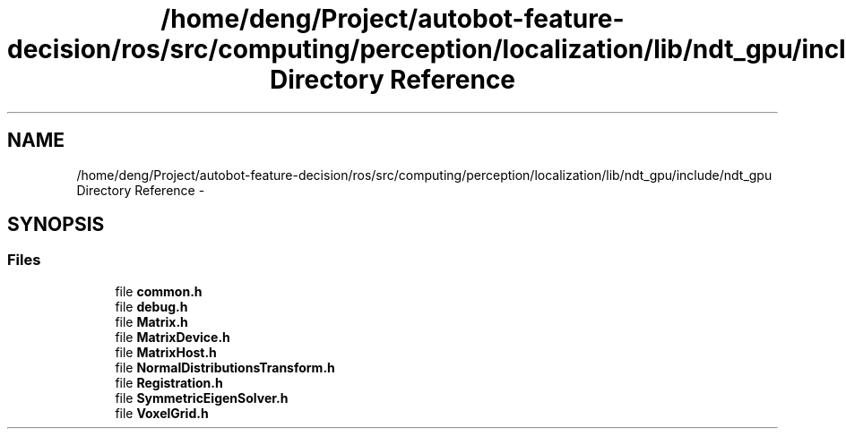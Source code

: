 .TH "/home/deng/Project/autobot-feature-decision/ros/src/computing/perception/localization/lib/ndt_gpu/include/ndt_gpu Directory Reference" 3 "Fri May 22 2020" "Autoware_Doxygen" \" -*- nroff -*-
.ad l
.nh
.SH NAME
/home/deng/Project/autobot-feature-decision/ros/src/computing/perception/localization/lib/ndt_gpu/include/ndt_gpu Directory Reference \- 
.SH SYNOPSIS
.br
.PP
.SS "Files"

.in +1c
.ti -1c
.RI "file \fBcommon\&.h\fP"
.br
.ti -1c
.RI "file \fBdebug\&.h\fP"
.br
.ti -1c
.RI "file \fBMatrix\&.h\fP"
.br
.ti -1c
.RI "file \fBMatrixDevice\&.h\fP"
.br
.ti -1c
.RI "file \fBMatrixHost\&.h\fP"
.br
.ti -1c
.RI "file \fBNormalDistributionsTransform\&.h\fP"
.br
.ti -1c
.RI "file \fBRegistration\&.h\fP"
.br
.ti -1c
.RI "file \fBSymmetricEigenSolver\&.h\fP"
.br
.ti -1c
.RI "file \fBVoxelGrid\&.h\fP"
.br
.in -1c

